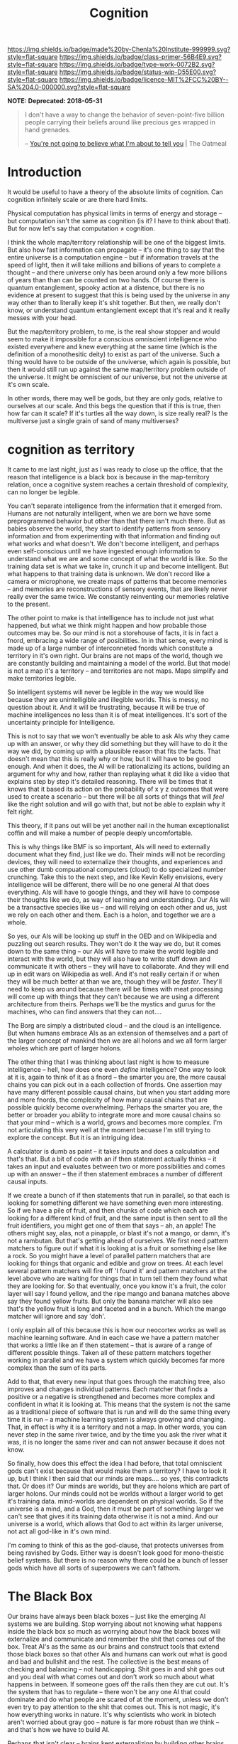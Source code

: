 #   -*- mode: org; fill-column: 60 -*-

#+TITLE: Cognition
#+STARTUP: showall
#+TOC: headlines 4
#+PROPERTY: filename
:PROPERTIES:
:CUSTOM_ID: 
:Name:      /home/deerpig/proj/chenla/prolog/prolog-cognition.org
:Created:   2017-04-15T19:17@Prek Leap (11.642600N-104.919210W)
:ID:        4ba0d72f-c953-4d16-a197-55d3910de63e
:VER:       551807782.645780503
:GEO:       48P-491193-1287029-15
:BXID:      proj:GXJ2-6704
:Class:     primer
:Type:      work
:Status:    wip
:Licence:   MIT/CC BY-SA 4.0
:END:

[[https://img.shields.io/badge/made%20by-Chenla%20Institute-999999.svg?style=flat-square]] 
[[https://img.shields.io/badge/class-primer-56B4E9.svg?style=flat-square]]
[[https://img.shields.io/badge/type-work-0072B2.svg?style=flat-square]]
[[https://img.shields.io/badge/status-wip-D55E00.svg?style=flat-square]]
[[https://img.shields.io/badge/licence-MIT%2FCC%20BY--SA%204.0-000000.svg?style=flat-square]]

  *NOTE: Deprecated: 2018-05-31*


#+begin_quote
I don't have a way to change the behavior of
seven-point-five billion people carrying their beliefs
around like precious ges wrapped in hand grenades.

-- [[http://theoatmeal.com/comics/believe][You're not going to believe what I'm about to tell you]] | The Oatmeal
#+end_quote


* Introduction

It would be useful to have a theory of the absolute limits
of cognition.  Can cognition infinitely scale or are there
hard limits.

Physical computation has physical limits in terms of energy
and storage -- but computation isn't the same as cognition
(is it?  I have to think about that).  But for now let's say
that computation ≠ cognition.

I think the whole map/territory relationship will be one of
the biggest limits.  But also how fast information can
propagate -- it's one thing to say that the entire universe
is a computation engine -- but if information travels at the
speed of light, then it will take millions and billions of
years to complete a thought -- and there universe only has
been around only a few more billions of years than than can
be counted on two hands.  Of course there is quantum
entanglement, spooky action at a distence,  but there is no
evidence at present to suggest that this is being used by
the universe in any way other than to literally keep it's
shit together.  But then, we really don't know, or
understand quantum entanglement except that it's real and it
really messes with your head.

But the map/territory problem, to me, is the real show
stopper and would seem to make it impossible for a conscious
omniscient intelligence who existed everywhere and knew
everything at the same time (which is the definition of a
monothesitic deity) to exist as part of the universe.  Such
a thing would have to be outside of the unviverse, which
again is possible, but then it would still run up against
the same map/territory problem outside of the universe.  It
might be omniscient of our universe, but not the universe at
it's own scale.

In other words, there may well be gods, but they are only
gods, relative to ourselves at our scale.  And this begs the
question that if this is true, then how far can it scale?
If it's turtles all the way down, is size really real?  Is
the multiverse just a single grain of sand of many
multiverses?

* cognition as territory

It came to me last night, just as I was ready to close up
the office, that the reason that intelligence is a black
box is because in the map-territory relation, once a
cognitive system reaches a certain threshold of complexity, 
can no longer be legible.

You can't separate intelligence from the information that it
emerged from.  Humans are not naturally intelligent, when we
are born we have some preprogrammed behavior but other than
that there isn't much there.  But as babies observe the
world, they start to identify patterns from sensory
information and from experimenting with that information and
finding out what works and what doesn't.  We don't become
intelligent, and perhaps even self-conscious until we have
ingested enough information to understand what we are and
some concept of what the world is like.  So the training
data set is what we take in, crunch it up and become
intelligent.  But what happens to that training data is
unknown.  We don't record like a camera or microphone, we
create maps of patterns that become memories -- and memories
are reconstructions of sensory events, that are likely never
really ever the same twice.  We constantly reinventing our
memories relative to the present.

The other point to make is that intelligence has to include
not just what happened, but what we think might happen and
how probable those outcomes may be.  So our mind is not a
storehouse of facts, it is in fact a fnord, embracing a wide
range of posibilities.  In in that sense, every mind is made
up of a large number of interconneted fnords which
constitute a territory in it's own right.  Our brains are
not maps of the world, though we are constantly building and
maintaining a model of the world.  But that model is not a
map it's a territory -- and territories are not maps.  Maps
simplify and make territories legible.

So intelligent systems will never be legible in the way we
would like because they are unintelligible and illegible
worlds.  This is messy, no question about it.  And it will
be frustrating, because it will be true of machine
intelligences no less than it is of meat intelligences.
It's sort of the uncertainty principle for Intelligence.

This is not to say that we won't eventually be able to ask
AIs why they came up with an answer, or why they did
something but they will have to do it the way we did, by
coming up with a plausible reason that fits the facts.  That
doesn't mean that this is really why or how, but it will
have to be good enough.  And when it does, the AI will be
rationalizing its actions, building an argument for why and
how, rather than replaying what it did like a video that
explains step by step it's detailed reasoning.  There will
be times that it knows that it based its action on the
probability of x y z outcomes that were used to create a
scenario -- but there will be all sorts of things that will
/feel/ like the right solution and will go with that, but
not be able to explain why it felt right.

This theory, if it pans out will be yet another nail in the
human exceptionalist coffin and will make a number of people
deeply uncomfortable.

This is why things like BMF is so important, AIs will need
to externally document what they find, just like we do.
Their minds will not be recording devices, they will need to
externalize their thoughts, and experiences and use other
dumb compuational computers (cloud) to do specialized number
crunching.  Take this to the next step, and like Kevin Kelly
envisions, every intelligence will be different, there will
be no one general AI that does everything.  AIs will have to
google things, and they will have to compose their thoughts
like we do, as way of learning and understanding.  Our AIs
will be a transactive species like us -- and will relying on
each other and us, just we rely on each other and them.
Each is a holon, and together we are a whole.

So yes, our AIs will be looking up stuff in the OED and on
Wikipedia and puzzling out search results.  They won't do it
the way we do, but it comes down to the same thing -- our
AIs will have to make the world legible and interact with
the world, but they will also have to write stuff down and
communicate it with others -- they will have to
collaborate.  And they will end up in edit wars on Wikipedia
as well.  And it's not really certain if or when they will
be much better at than we are, though they will be
/faster/.  They'll need to keep us around because there will
be times with meat processing will come up with things that
they can't because we are using a different architecture
from theirs.  Perhaps we'll be the mystics and gurus for the
machines, who can find answers that they can not....


The Borg are simply a distributed cloud -- and the cloud is
an intelligence.  But when humans embrace AIs as an
extension of themselves and a part of the larger concept of
mankind then we are all holons and we all form larger wholes
which are part of larger holons.

The other thing that I was thinking about last night is how
to measure intelligence -- hell, how does one even /define/
intelligence?  One way to look at it is, again to think of
it as a fnord -- the smarter you are, the more causal chains
you can pick out in a each collection of fnords.  One
assertion may have many different possible causal chains,
but when you start adding more and more fnords, the
complexity of how many causal chains that are possible
quickly become overwhelming.  Perhaps the smarter you are,
the better or broader you ability to integrate more and more
causal chains so that your mind -- which is a world, grows
and becomes more complex.  I'm not articulating this very
well at the moment becuase I'm still trying to explore the
concept.  But it is an intriguing idea.

A calculator is dumb as paint -- it takes inputs and does a
calculation and that's that.  But a bit of code with an if
then statement actually thinks -- it takes an input and
evaluates between two or more possibilities and comes up
with an answer -- the if then statement embraces a number of
different causal inputs.

If we create a bunch of if then statements that run in
parallel, so that each is looking for something different we
have something even more interesting.  So if we have a pile
of fruit, and then chunks of code which each are looking for
a different kind of fruit, and the same input is then sent
to all the fruit identifiers, you might get one of them that
says -- ah, an apple!  The others might say, alas, not a
pinapple, or blast it's not a mango, or damn, it's not a
rambutan.  But that's getting ahead of ourselves.  We first
need pattern matchers to figure out if what it is looking at
is a fruit or something else like a rock.  So you might have
a level of parallel pattern matchers that are looking for
things that organic and edible and grow on trees.  At each
level several pattern matchers will fire off 'I found it'
and pattern matchers at the level above who are waiting for
things that in turn tell them they found what they are
looking for.  So that eventually, once you know it's a
fruit, the color layer will say I found yellow, and the ripe
mango and banana matches above say they found yellow fruits.
But only the banana matcher will also see that's the yellow
fruit is long and faceted and in a bunch.  Which the mango
matcher will ignore and say 'doh'.

I only explain all of this because this is how our neocortex
works as well as machine learning software.  And in each
case we have a pattern matcher that works a little like an
if then statement -- that is aware of a range of different
possible things.  Taken all of these pattern matchers
together working in parallel and we have a system which
quickly becomes far more complex than the sum of its parts.

Add to that, that every new input that goes through the
matching tree, also improves and changes individual
patterns.  Each matcher that finds a positive or a negative
is strengthened and becomes more complex and confident in
what it is looking at.  This means that the system is not
the same as a traditional piece of software that is run and
will do the same thing every time it is run -- a machine
learning system is always growing and changing.  That, in
effect is why it is a territory and not a map.  In other
words, you can never step in the same river twice, and by
the time you ask the river what it was, it is no longer the
same river and can not answer because it does not know.

So finally, how does this effect the idea I had before, that
total omniscient gods can't exist because that would make
them a territory?  I have to look it up, but I think I then
said that our minds are maps.... so yes, this contradicts
that.  Or does it?  Our minds are worlds, but they are
holons which are part of larger holons.  Our minds could not
be worlds without a larger world to get it's training data.
mind-worlds are dependent on physical worlds.  So if the
universe is a mind, and a God, then it must be part of
something larger we can't see that gives it its training
data otherwise it is not a mind.  And our universe is a
world, which allows that God to act within its larger
universe, not act all god-like in it's own mind.

I'm coming to think of this as the god-clause, that protects
universes from being ravished by Gods. Either way is doesn't
look good for mono-theistic belief systems.  But there is no
reason why there could be a bunch of lesser gods which have
all sorts of superpowers we can't fathom.


* The Black Box

Our brains have always been black boxes -- just like the
emerging AI systems we are building.  Stop worrying about
not knowing what happens inside the black box so much as
worrying about how the black boxes will externalize and
communicate and remember the shit that comes out of the box.
Treat AI's as the same as our brains and construct tools
that extend those black boxes so that other AIs and humans
can work out what is good and bad and bullshit and the rest.
The collective is the best means of checking and balancing
-- not handicapping.  Shit goes in and shit goes out and you
deal with what comes out and don't work so much about what
happens in between.  If someone goes off the rails then they
are cut out.  It's the system that has to regulate -- there
won't be any one AI that could dominate and do what people
are scared of at the moment, unless we don't even try to pay
attention to the shit that comes out.  This is not magic,
it's how everything works in nature.  It's why scientists
who work in biotech aren't worried about gray goo -- nature
is far more robust than we think -- and that's how we have
to build AI.

Perhaps that isn't clear -- brains kept externalizing by
building other brains around them, and then we externalized
outside the body with spoken language, then written
language, the external cognition and external muscle.

Each of our brains are black boxes to the the other parts of
our brains.

AI's will externalize in the same way -- by building layers
on layers that don't replace the layers beneath them.  These
layers should in principle work as pace layers when they
work, and shearing layers when they don't.

We assume that AIs will be able to replace themselves
completely -- but that can't happen because it's not the
same as creating whole new brains that replace the old one
-- there is no bridge to make that happen, so we will end up
with crufty AIs that will be complex nested black boxes that
will still have to talk to other black boxes and we're back
to the same messy situation that humans have to deal with
today.

Okay -- I'm not quite finished yet, but I'm not sure where
this fits in within what I just wrote above....

So far we've talked about the territory, but not maps.  A
mind contains a lot of maps -- in a sense that's all a mind
is, a bunch of maps that taken together constitute a world.
The more maps, the closer we get to the sum total of maps
becoming fnords in their own right.

A map is an expression of a pattern that has been observed
in the external world.  So observation is the key to
everything here.  When you observe, you are not observing
the totality of the probability cloud that makes up a fnord
by a subset of causal chains that have some sort of internal
consistency -- we cannot take in everything in a fnord,
which is why in the double-slit experiment we can observe it
as a wave or particle.  The cool thing is that it looks like
this is not a human limitation, but something that is baked
into the universe itself.

So conscious observation, is not special to us, but just a
feature that we can do because that's how the universe
works.  But it also helps us understand why the map
territory relationship is an expression of observation, and
that intelligence can not be understood without
understanding the dual nature of the universe.



* Complex systems as a black box


It might well be that all /intelligences/, because they are
complex systems, will always be a black box, human, machine,
whatever.  That that's the deal.  What goes in, might be
legible, what comes out, might be legible as well.  But the
complexity makes whatever happens inbetween illegible and
that if you try to take it apart and make sense of it, you
will just get a sum of it's parts, not a legible
intelligance.  The AIs we are building are ourselves.
That's the bargin and we might just have to live with it.

Can this be proved?  That intelligences are illegible?

If it turns out that human intelligence is not just
happening at the biological level, but that there are 
quantum effects that are involved... then the answer is
yes.  And it likely won't be as difficult as we think to
build machine intelligence that does the same thing in a
different way.  But what if it's not?  What if it is all
electro-chemical computation?  It still might not be
knowable.  Just as we can't know the weather -- once you
cross a complexity threshold it becomes a black box.


* Molecular Biology is Hard

#+begin_quote
Because molecular biology is wayyyyyyyyyyyyyy harder than
non-biologists realize, in large part due to people thinking
'genetic code' means something like software code, when it
was intended to be analogous to cryptographic codes instead.

The human genome is not the source code for the human body,
but rather a parts list, and an incomplete one at
that. Unfortunately, it's encrypted. Fortunately, we broke
the code 50 years ago. Unfortunately, it was also written in
Klingon. We've spent 50 years trying to translate it
(determine protein crystal/NMR structures), and
simultaneously trying to figure out how the parts go
together. We're maybe 20% through with the
translation. We’re much further behind on figuring out how
it actually works. Completing the translation of the parts
list would be helpful, but it’s no panacea.

The list of what we don’t know (and can’t predict from
protein structures alone) is far larger than what we do
know. Which proteins are expressed in which cells? Which
proteins interact with each other? When do they interact
with each other? How strong are those interactions? What
non-protein molecules do they make, and in what
concentrations? And keep in mind that each and every one of
those questions affects the others, often in ways that make
no freaking sense, because evolution is dumb.

As for protein structure prediction, maybe we’ll get there
eventually, but I’m skeptical; de novo prediction really
hasn’t made much progress in recent years. Computational
methods are still terrible at the (to my mind) much simpler
problem of predicting if/how drugs bind to known protein
structures, which does not make me optimistic. We’re pretty
good at predicting structures through homology, mind you,
but that’s a much simpler problem than going straight from
the amino acid sequence.

To get a broader sense of why biologists tend to be
skeptical that computational modeling can replace
experimental biology any time soon, see [[http://blogs.sciencemag.org/pipeline/archives/2017/04/28/software-eats-the-world-but-biology-eats-it][this recent piece]]
and the longer article that it links to.

-- [[https://www.reddit.com/user/zmil][zmil]] (comment)
   [[https://www.reddit.com/r/slatestarcodex/comments/688g0a/the_ai_cargo_cult_kevin_kellys_skepticism_of/]['The AI Cargo Cult': Kevin Kelly's skepticism of superhuman AI]] | slatestarcodex
#+end_quote

* We Aren’t Built to Live in the Moment (NYT article)

- [[https://mobile.nytimes.com/2017/05/19/opinion/sunday/why-the-future-is-always-on-your-mind.html?referer=https://t.co/OcAMCcjA2H][We Aren’t Built to Live in the Moment]] | New York Times

- [[http://rstb.royalsocietypublishing.org/content/362/1481/773][The cognitive neuroscience of constructive memory:
  remembering the past and imagining the future]] |
  Philosophical Transactions of the Royal Society B:
  Biological Sciences DOI: 10.1098/rstb.2007.2087 ([[bib:schacter:2007cognitive][local]])


What struck me, reading the NYT article was something that
didn't occur to anyone in the HN discussion thread.  If we
are not wired to live in the moment -- it means that the
moment is not our strong suit.  But for a long time now, a
hundred years at least, the amount of change and information
that we have to deal with is growing exponentially.  This
leaves us with less time to contemplate our prospects, as
the article puts it.

The tools that have emerged in the last two decades haven't
helped this at all.  Instead of help us to cope with the
overload, we are simply given tools to wack up the overload
to eleven.  We are now encouraged to live and act and
communicate and make decisions in the moment, rather than
think things through first.  It started with email and
usenet.  Both were originally designed for UUCP store and
forward networks, not instant and always on.  So we started
using email as something that required immediate attention,
and for people to respond in like kind.  USENET was never
able to really make the leap so discussions moved to mailing
lists and then online forums.

The introduction of the iPhone changed it all again and
ratcheted up the speed.  People had already been using SMS
more and more as a replacement for both telephone calls, and
email.  AOL instant messenger was the early form of what was
to come.

Twitter made sms a broadcast medium -- a firehose that could
never be drunk without dedicating a serious amount of time
each day.  Tweets are the ultimate in knee jerk responses,
reducing all conversations to 140 character brain farts.
Twitter is designed to be a meme injector -- to spread a
meme as fast and far as possible, without giving anyone
enough time to catch their breadth, let alone figure out
what you might actually think about something before you are
pressured into responding.  The fact that Donald Trump uses
Twitter as his go-to place to vent and rant and spill the
beans speaks worlds for the platform.

Facebook came along and built their walled garden and did
things that even AOL hadn't done.  Facebook has all of the
immediacy of Twitter, but is organized around real life
social peer groups.  Those peer groups tend to push for
group conformity, and pressure for members to perform.
Facebook is designed around the same principle as casino
slot machines, by injecting posts from people that they
infer that they want to hear from and talk to at just the
right moment to keep people scrolling through their feed.
It has recently been revealed that they even sell
advertising that targets teenagers in specific states of
mind when they will be more suggestable to advertising
messages.  And advertising is no longer just selling
unhealthy beverages, snacks, footware and other consumer
flim flam, advertisers are now, as often or not groups
looking to influence political issues and elections.

The whole social media ecosystem is build around speed, and
not giving people enough time to think because you can make
more money when people react than when they think.

My takeaway from this is that we need to build tools to deal
with overload, and give us time for otium.  Social media is
negotium in the harshest sense of the word.  And we need to
learn to feel comfortable again with the vast majority of
our communications being asynchronous.  Teach people to use
IM only for what is immediately important -- not as a
shorthand means of communication and chat.

Chat is limited but useful -- and again should not be used
to conduct conversations that are more than a brief back and
forth to ask and answer a question in real time.

We need to take back email, and it's legacy as an electronic
analog to paper correpondance through the post.

Most comment threads are pointless and would be better
served by measured responses to papers and articles that
take place over days and weeks.

* What where when

I find it remarkable that our brains store what, where and
when in different parts of the brain.

#+begin_quote
Perhaps the most remarkable evidence comes from recent brain
imaging research. When recalling a past event, the
hippocampus must combine three distinct pieces of
information — what happened, when it happened and where it
happened — that are each stored in a different part of the
brain. Researchers have found that the same circuitry is
activated when people imagine a novel scene. Once again, the
hippocampus combines three kinds of records (what, when and
where), but this time it scrambles the information to create
something new.

-- [[https://mobile.nytimes.com/2017/05/19/opinion/sunday/why-the-future-is-always-on-your-mind.html?referer=https://t.co/OcAMCcjA2H][We Aren’t Built to Live in the Moment]] | New York Times
#+end_quote

We reconstruct memories in different ways, in context with
what we know at the moment we recall things.

#+begin_quote
Episodic memory is widely conceived as a fundamentally
constructive, rather than reproductive, process that is
prone to various kinds of errors and illusions. With a view
towards examining the functions served by a constructive
episodic memory system, we consider recent
neuropsychological and neuroimaging studies indicating that
some types of memory distortions reflect the operation of
adaptive processes. An important function of a constructive
episodic memory is to allow individuals to simulate or
imagine future episodes, happenings and scenarios. Since the
future is not an exact repetition of the past, simulation of
future episodes requires a system that can draw on the past
in a manner that flexibly extracts and recombines elements
of previous experiences. Consistent with this constructive
episodic simulation hypothesis, we consider cognitive,
neuropsychological and neuroimaging evidence showing that
there is considerable overlap in the psychological and
neural processes involved in remembering the past and
imagining the future.

-- [[bib:schacter:2007cognitive][The cognitive neuroscience of constructive memory: remembering the past and
   imagining the future]] | Daniel L. Schacter (2007)
#+end_quote


* Fast and Slow

 - [[id:kahneman:2011thinking][Thinking, Fast and Slow]] | Daniel Kahneman (2011)


#+begin_quote
When you come late to the party, writing the 160th review,
you have a certain freedom to write something as much for
your own use as for other readers, confident that the review
will be at the bottom of the pile.

Kahneman's thesis is that the human animal is systematically
illogical. Not only do we mis-assess situations, but we do
so following fairly predictable patterns. Moreover, those
patterns are grounded in our primate ancestry.

The first observation, giving the title to the book, is that
eons of natural selection gave us the ability to make a fast
reaction to a novel situation. Survival depended on it. So,
if we hear an unnatural noise in the bushes, our tendency is
to run. Thinking slow, applying human logic, we might
reflect that it is probably Johnny coming back from the Girl
Scout camp across the river bringing cookies, and that
running might not be the best idea. However, fast thinking
is hardwired.

The first part of the book is dedicated to a description of
the two systems, the fast and slow system. Kahneman
introduces them in his first chapter as system one and
system two.

Chapter 2 talks about the human energy budget. Thinking is
metabolically expensive; 20 percent of our energy intake
goes to the brain. Moreover, despite what your teenager
tells you, dedicating energy to thinking about one thing
means that energy is not available for other things. Since
slow thinking is expensive, the body is programmed to avoid
it.

Chapter 3 expands on this notion of the lazy controller. We
don't invoke our slow thinking, system two machinery unless
it is needed. It is expensive. As an example, try
multiplying two two-digit numbers in your head while you are
running. You will inevitably slow down. NB: Kahneman uses
the example of multiplying two digit numbers in your head
quite frequently. Most readers don't know how to do
this. Check out "The Secrets of Mental Math" for
techniques. Kahneman and myself being slightly older guys,
we probably like to do it just to prove we still
can. Whistling past the graveyard - we know full well that
mental processes slow down after 65.

Chapter 4 - the associative machine - discusses the way the
brain is wired to automatically associate words with one
another and concepts with one another, and a new experience
with a recent experience. Think of it as the bananas vomit
chapter. Will you think of next time you see a banana?

Chapter 5 - cognitive ease. We are lazy. We don't solve the
right problem, we solve the easy problem.

Chapter 6 - norms, surprises, and causes. A recurrent theme
in the book is that although our brains do contain a
statistical algorithm, it is not very accurate. It does not
understand the normal distribution. We are inclined to
expect more regularity than actually exists in the world,
and we have poor intuition about the tail ends of the bell
curve. We have little intuition at all about non-Gaussian
distributions.

Chapter 7 - a machine for jumping to conclusions. He
introduces a recurrent example. A ball and bat together cost
$1.10. The bat costs one dollar more than the ball. How much
does the ball cost? System one, fast thinking, leaps out
with an answer which is wrong. It requires slow thinking to
come up with the right answer - and the instinct to distrust
your intuition.

Chapter 8 - how judgments happen. Drawing parallels across
domains. If Tom was as smart as he is tall, how smart would
he be?

Chapter 9 - answering an easier question. Some questions
have no easy answer. "How do you feel about yourself these
days?" Is harder to answer than "did you have a date last
week?" If the date question is asked first, it primes an
answer for the harder question.

Section 2 - heuristics and biases

Chapter 10 - the law of small numbers. In the realm of
statistics there is a law of large numbers. The larger the
sample size, the more accurate the statistical inference
from measuring them. Conversely, a small sample size can be
quite biased. I was in a study abroad program with 10 women,
three of them over six feet. Could I generalize about the
women in the University of Maryland student body?
Conversely, I was the only male among 11 students and the
only one over 60. Could they generalize anything from that?
In both cases, not much.

Chapter 11 - anchors. A irrelevant notion is a hard thing to
get rid of. For instance, the asking price of the house
should have nothing to do with its value, but it does
greatly influence bids.

Chapter 12 - the science of availability. If examples come
easily to mind, we are more inclined to believe the
statistic. If I know somebody who got mugged last year, and
you don't, my assessment of the rate of street crime will
probably be too high, and yours perhaps too low. Newspaper
headlines distort all of our thinking about the
probabilities of things like in and terrorist
attacks. Because we read about it, it is available.

Chapter 13 - availability, emotion and risk. Continuation.

Chapter 14 - Tom W's specialty. This is about the tendency
for stereotypes to override statistics. If half the students
in the University area education majors, and only a 10th of
a percent study mortuary science, the odds are overwhelming
that any individual student is an education
major. Nonetheless, if you ask about Tom W, a sallow gloomy
type of guy, people will ignore the statistics and guess he
is in mortuary science.

Chapter 15 - less is more. Linda is described as a very
intelligent and assertive woman. What are the odds she is a
business major? The odds that she is a feminist business
major? Despite the mathematical impossibility, most people
will think that the odds of the latter are greater than the
former.

Chapter 16 - causes trump statistics. The most important
aspect of this chapter is Bayesian analysis, which is so
much second nature to Kahneman that he doesn't even describe
it. The example he gives is a useful illustration.

  - 85% of the cabs in the city are green, and 15% are blue.
  - A witness identified the cab involved in a hit and run as blue.
  - The court tested the witness' reliability, and the
    witness was able to correctly identify the correct color
    80% of the time, and failed 20% of the time.

First, to go to the point. Given these numbers, most people
will assume that the cab in the accident was blue because of
the witness testimony. However, if we change the statement
of the problem so that there is a 20% chance that the blue
identification of the color was wrong, but 85% of the cabs
involved in accidents are green, people will overwhelmingly
say that the cab in the accident was a green madman. The
problems are mathematically identical but the opinion is
different.  Now the surprise. The correct answer is that
there is a 41% chance that the cab involved in the accident
was blue. Here's how we figure it out from Bayes theorem.

If the cab was blue, a 15% chance, and correctly identified,
an 80% chance, the combined probability is .15 * .8 = .12, a
12% chance If the cab was green, an 85% chance, and
incorrectly identified, a 20% chance, the combined
probability is .85 * .2 = .17, a 17% chance Since the cab
had to be either blue or green, the total probability of it
being identified as blue, whether right or wrong, is .12 +
.17 = .29. In other words, this witness could be expected to
identify the cab as blue 29% of the time whether she was
right or wrong.  The chances she was right are .12 out of
.29, or 41%. Recommend that you cut and paste this, because
Bayes theorem is cited fairly often, and is kind of hard to
understand. It may be simple for Kahneman, but it is not for
his average reader, I am sure.

Chapter 17 - regression to the mean. If I told you I got an
SAT score of 750 you could assume that I was smart, or that
I was lucky, or some combination. The average is only
around 500. The chances are little bit of both, and if I
take a test a second time I will get a lower score, not
because I am any stupider but because your first observation
of me wasn't exactly accurate. This is called regression to
the mean. It is not about the things you are measuring, it
is about the nature of measurement instruments. Don't
mistake luck for talent.

Chapter 18 - taming intuitive predictions. The probability
of the occurrence of an event which depends on a number of
prior events is the cumulative probability of all those
prior events. The probability of a smart grade school kid
becoming a Rhodes scholar is a cumulative probability of
passing a whole series of hurdles: studying hard, excelling
in high school, avoiding drink and drugs, parental support
and so on. The message in this chapter is that we tend to
overestimate our ability to project the future.

Part three - overconfidence

Chapter 19 - the illusion of understanding. Kahneman
introduces another potent concept, "what you see is all
there is," thereinafter WYSIATI. We make judgments on the
basis of the knowledge we have, and we are overconfident
about the predictive value of that observation. To repeat
their example, we see the tremendous success of Google. We
discount the many perils which could have totally derailed
the company along the way, including the venture capitalist
who could have bought it all for one million dollars but
thought the price was too steep.

Chapter 20 - The illusion of validity. Kahneman once again
anticipates a bit more statistical knowledge than his
readers are likely to have. The validity of a measure is the
degree to which an instrument measures what it purports to
measure. You could ask a question such as whether the SAT is
a valid measure of intelligence. The answer is, not really,
because performance on the SAT depends quite a bit on prior
education and previous exposure to standardized tests. You
could ask whether the SAT is a valid predictor of
performance in college. The answer there is that it is not
very good, but nonetheless it is the best available
predictor. It is valid enough because there is nothing
better. To get back to the point, we are inclined to assume
measurements are more valid than they are, in other words,
to overestimate our ability to predict based on
measurements.

Chapter 21 - intuitions versus formulas. The key anecdote
here is about a formula for predicting the quality of a
French wine vintage. The rule of thumb formula beat the best
French wine experts. Likewise, mathematical algorithms for
predicting college success are as least as successful, and
much cheaper, than long interviews with placement
specialists.

Chapter 22 - expert intuition, when can we trust it? The
short answer to this is, in situations in which prior
experience is quite germane to new situations and there is
some degree of predictability, and also an environment which
provides feedback so that the experts can validate their
predictions. He would trust the expert intuition of a
firefighter; there is some similarity among fires, and the
firemen learns quickly about his mistakes. He would not
trust the intuition of a psychiatrist, whose mistakes may
not show up for years.

Chapter 23 - the outside view. The key notion here is that
people within an institution, project, or any endeavor tend
to let their inside knowledge blind them to things an
outsider might see. We can be sure that most insiders in
Enron foresaw nothing but success. An outsider, having seen
more cases of off-balance-sheet accounting and the woes it
can cause, would have had a different prediction.

Chapter 24 - the engine of capitalism. This is a tour of
decision-making within the capitalist citadel. It should
destroy the notion that there are CEOs who are vastly above
average, and also the efficient markets theory. Nope. The
guys in charge often don't understand, and more important,
they are blind to their own lack of knowledge.

Part four - choices

This is a series of chapters about how people make decisions
involving money and risk. In most of the examples presented
there is a financially optimal alternative. Many people will
not find that alternative because of the way the problem is
cast and because of the exogenous factors. Those factors
include:

Marginal utility. Another thousand dollars is much less
important to a millionaire than a wage slave.

Chapter 26 - Prospect theory: The bias against loss. Losing
$1000 causes pain out of proportion to the pleasure of
winning $1000.

Chapter 27 - The endowment effect. I will not pay as much to
acquire something as I would demand if I already owned it
and were selling.

Chapter 28 - Bad Events. We will take unreasonable risk when
all the alternatives are bad. Pouring good money after bad,
the sunk cost effect, is an example.

Chapter 29 - The fourfold pattern. High risk, low risk, win,
lose. Human nature is to make choices which are not
mathematically optimal: buying lottery tickets and buying
unnecessary insurance.

Chapter 30 - rare events. Our minds are not structured to
assess the likelihood of rare events. We overestimate the
visible ones, such as tsunamis and terrorist attacks, and
ignore the ones of which we are unaware.

Chapter 31 - Risk policies. This is about systematizing our
acceptance of risk and making policies. As a policy, should
we buy insurance or not, recognizing that there are
instances in which we may override the policy. As a policy,
should we accept the supposedly lower risk of buying mutual
funds, even given the management fees?

Chapter 32 - keeping score. This is about letting the past
influence present decisions. The classic example is people
who refuse to sell for a loss, whether shares of stock or a
house.

Chapter 33 - reversals. We can let a little negative impact
a large positive. One cockroach in a crate of strawberries.

Chapter 34 - Frames and reality. How we state it. 90%
survival is more attractive than 10% mortality.

Part V. Two selves: Experience and memory

Our memory may be at odds with our experience at the
time. Mountain climbing or marathon running are sheer
torture at the time, but the memories are exquisite. We
remember episodes such as childbirth by the extreme of pain,
not the duration.

Lift decision: do we live life for the present experience,
or the anticipated memories? Are we hedonists, or
Japanese/German tourists photographing everything to better
enjoy the memories?

-- [[https://www.amazon.com/gp/customer-reviews/R3KHS6T5UE1HQG/ref=cm_cr_dp_d_rvw_ttl?ie=UTF8&ASIN=0374533555][Annotations on Kahneman's table of contents - a survey of
   logic and illogic]] (March 15, 2012)
#+end_quote



* Cognitive Limits

 - 

